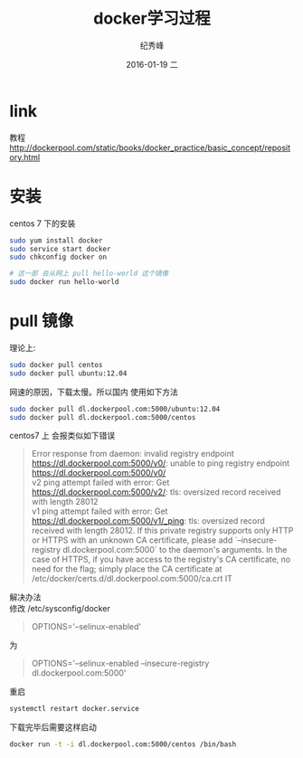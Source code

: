 # -*- coding:utf-8 -*-
#+LANGUAGE:  zh
#+TITLE:     docker学习过程
#+AUTHOR:    纪秀峰
#+EMAIL:     jixiuf@gmail.com
#+DATE:     2016-01-19 二
#+DESCRIPTION:docker学习过程
#+KEYWORDS: docker Centos
#+TAGS:Docker:Linux:Centos
#+FILETAGS:
#+OPTIONS:   H:2 num:nil toc:t \n:t @:t ::t |:t ^:nil -:t f:t *:t <:t
#+OPTIONS:   TeX:t LaTeX:t skip:nil d:nil todo:t pri:nil

* link
  教程 http://dockerpool.com/static/books/docker_practice/basic_concept/repository.html
* 安装
  centos 7 下的安装
   #+BEGIN_SRC sh
     sudo yum install docker
     sudo service start docker
     sudo chkconfig docker on

     # 这一部 会从网上 pull hello-world 这个镜像
     sudo docker run hello-world
   #+END_SRC
* pull 镜像
  理论上:
#+BEGIN_SRC sh
  sudo docker pull centos
  sudo docker pull ubuntu:12.04
#+END_SRC
网速的原因，下载太慢。所以国内 使用如下方法
#+BEGIN_SRC sh
  sudo docker pull dl.dockerpool.com:5000/ubuntu:12.04
  sudo docker pull dl.dockerpool.com:5000/centos
#+END_SRC
centos7 上 会报类似如下错误
#+BEGIN_QUOTE
Error response from daemon: invalid registry endpoint https://dl.dockerpool.com:5000/v0/: unable to ping registry endpoint https://dl.dockerpool.com:5000/v0/
v2 ping attempt failed with error: Get https://dl.dockerpool.com:5000/v2/: tls: oversized record received with length 28012
v1 ping attempt failed with error: Get https://dl.dockerpool.com:5000/v1/_ping: tls: oversized record received with length 28012. If this private registry supports only HTTP or HTTPS with an unknown CA certificate, please add `--insecure-registry dl.dockerpool.com:5000` to the daemon's arguments. In the case of HTTPS, if you have access to the registry's CA certificate, no need for the flag; simply place the CA certificate at /etc/docker/certs.d/dl.dockerpool.com:5000/ca.crt IT
#+END_QUOTE
解决办法
修改 /etc/sysconfig/docker
#+BEGIN_QUOTE
OPTIONS='--selinux-enabled'
#+END_QUOTE
为
#+BEGIN_QUOTE
OPTIONS='--selinux-enabled --insecure-registry dl.dockerpool.com:5000'
#+END_QUOTE
重启
#+BEGIN_SRC sh
  systemctl restart docker.service
#+END_SRC
下载完毕后需要这样启动
#+BEGIN_SRC sh
  docker run -t -i dl.dockerpool.com:5000/centos /bin/bash
#+END_SRC
